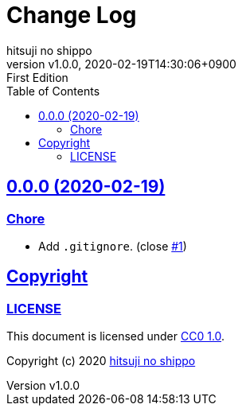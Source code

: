 = Change Log
:author-name: hitsuji no shippo
:!author-email:
:author: {author-name}
:!email: {author-email}
:revnumber: v1.0.0
:revdate: 2020-02-19T14:30:06+0900
:revremark: First Edition
:doctype: article
:description: sample-articles-with-asciidoc Change Log
:title:
:title-separtor: :
:experimental:
:showtitle:
:!sectnums:
:sectids:
:toc: auto
:toclevels: 2
:sectlinks:
:sectanchors:
:idprefix:
:idseparator: -
:xrefstyle: full
:!example-caption:
:!figure-caption:
:!table-caption:
:!listing-caption:
:experimental:
ifdef::env-github[]
:caution-caption: :fire:
:important-caption: :exclamation:
:note-caption: :paperclip:
:tip-caption: :bulb:
:warning-caption: :warning:
endif::[]
ifndef::env-github[:icons: font]
// Copyright
:copyright-template: Copyright (c) 2020
:copyright: {copyright-template} {author-name}
// Page Attributes
:page-creation-date: 2020-02-19T14:30:06+0900
// Variables
:github-url: https://github.com
:github-profile-url: {github-url}/hitsuji-no-shippo
:repository-url: {github-profile-url}/sample-articles-for-asciidoc
:issues-url: {repository-url}/issues

== 0.0.0 (2020-02-19)

=== Chore

* Add `.gitignore`. (close link:{issues-url}/1[#1^])


== Copyright

=== LICENSE

This document is licensed under
link:https://creativecommons.org/publicdomain/zero/1.0/[
CC0 1.0].


{copyright-template} link:https://hitsuji-no-shippo.com[{author-name}]
////
Asciidoc Copyright
This asciidoc code is licensed under
CC0 1.0.
https://creativecommons.org/publicdomain/zero/1.0/
////
